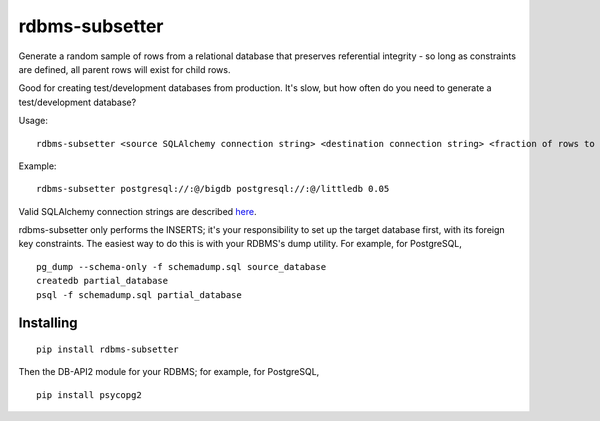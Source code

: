 rdbms-subsetter
===============

Generate a random sample of rows from a relational database that preserves
referential integrity - so long as constraints are defined, all parent rows
will exist for child rows.

Good for creating test/development databases from production.  It's slow, 
but how often do you need to generate a test/development database?

Usage::

    rdbms-subsetter <source SQLAlchemy connection string> <destination connection string> <fraction of rows to use>
   
Example::

    rdbms-subsetter postgresql://:@/bigdb postgresql://:@/littledb 0.05
    
Valid SQLAlchemy connection strings are described 
`here <docs.sqlalchemy.org/en/latest/core/engines.html#database-urls#database-urls>`_.

rdbms-subsetter only performs the INSERTS; it's your responsibility to set
up the target database first, with its foreign key constraints.  The easiest
way to do this is with your RDBMS's dump utility.  For example, for PostgreSQL,

::

    pg_dump --schema-only -f schemadump.sql source_database
    createdb partial_database
    psql -f schemadump.sql partial_database

Installing
----------

::

    pip install rdbms-subsetter
    
Then the DB-API2 module for your RDBMS; for example, for PostgreSQL,

::

    pip install psycopg2
